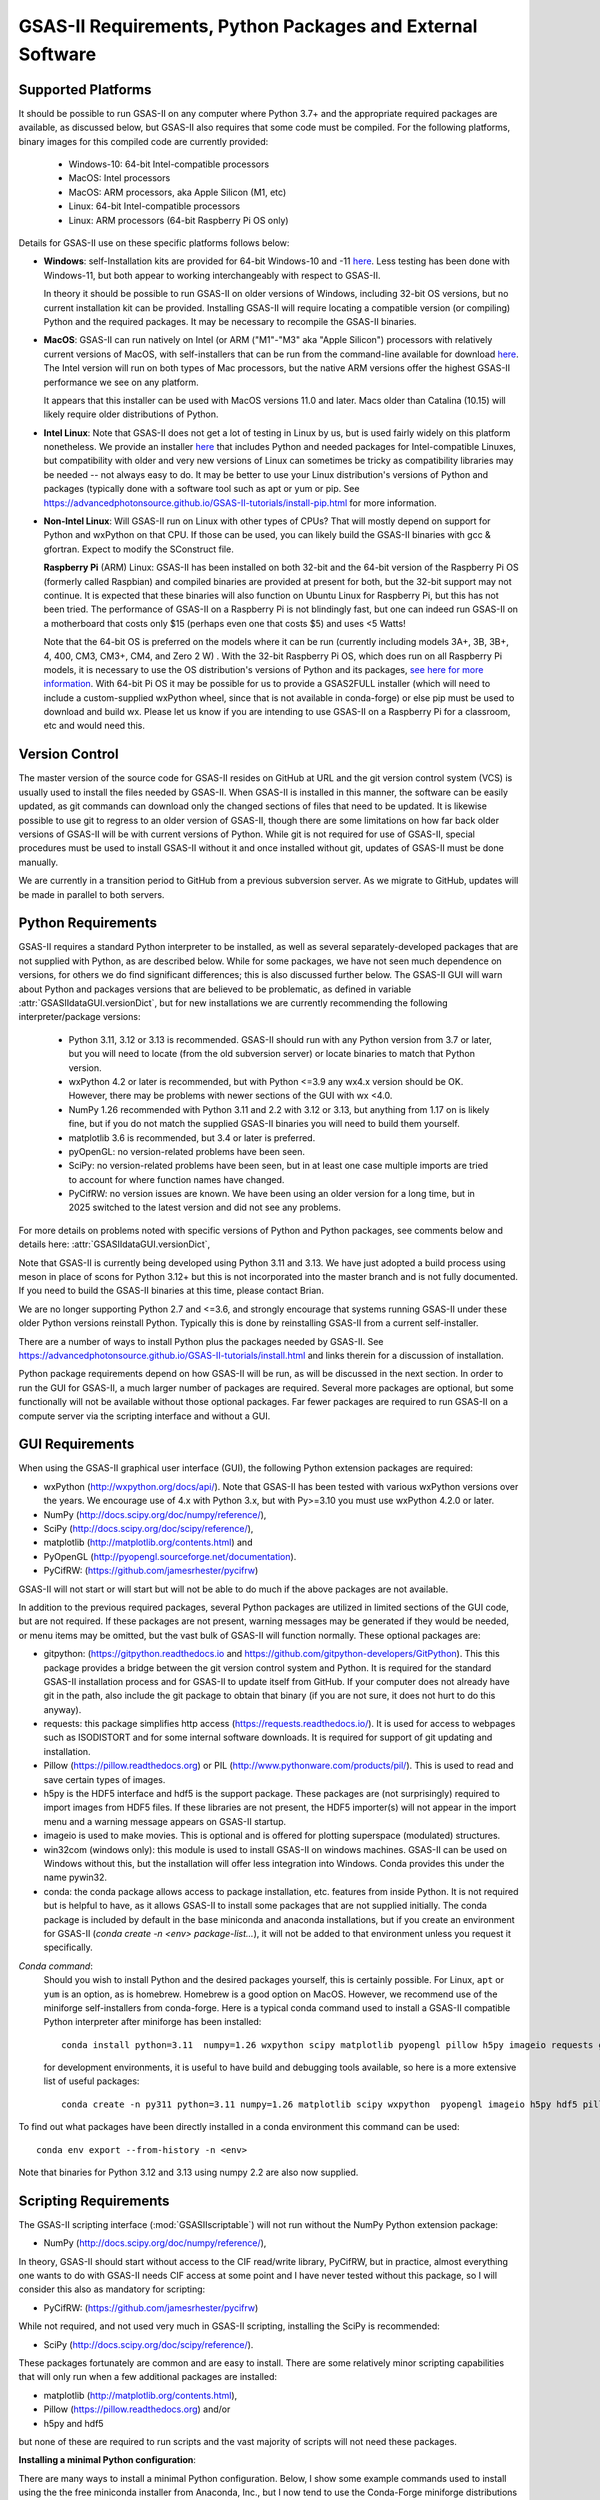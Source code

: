 GSAS-II Requirements, Python Packages and External Software
==============================================================

Supported Platforms
--------------------------------

It should be possible to run GSAS-II on any computer where Python 3.7+ and
the appropriate required packages are available, as discussed below,
but GSAS-II also requires that some code must be compiled.
For the following platforms, binary images for this compiled code are
currently provided:

  * Windows-10: 64-bit Intel-compatible processors
  * MacOS: Intel processors
  * MacOS: ARM processors, aka Apple Silicon (M1, etc)
  * Linux: 64-bit Intel-compatible processors
  * Linux: ARM processors (64-bit Raspberry Pi OS only)

Details for GSAS-II use on these specific platforms follows below:

* **Windows**: self-Installation kits are provided for
  64-bit Windows-10 and -11
  `here
  <https://github.com/AdvancedPhotonSource/GSAS-II-buildtools/releases/latest>`_.
  Less testing has been done with
  Windows-11, but both appear to working interchangeably with respect
  to GSAS-II.

  In theory it should be possible to run GSAS-II on older versions of
  Windows, including 32-bit OS versions, but no current installation kit
  can be provided. Installing GSAS-II will require locating a
  compatible version (or compiling) Python and the required
  packages. It may be necessary to recompile the GSAS-II binaries.

* **MacOS**: GSAS-II can run natively on Intel (or ARM ("M1"-"M3" aka "Apple
  Silicon") processors with relatively current versions of MacOS, with
  self-installers that can be run from the command-line available for download `here
  <https://github.com/AdvancedPhotonSource/GSAS-II-buildtools/releases/latest>`_.
  The Intel version will run on both types of Mac processors, but the
  native ARM versions offer  the highest GSAS-II performance we see on
  any platform.

  It appears that this installer can be used with MacOS versions 11.0
  and later.  Macs older than Catalina (10.15) will likely require older
  distributions of Python.

* **Intel Linux**: Note that GSAS-II does not get a lot of testing
  in Linux by us, but is used fairly widely on this platform
  nonetheless.  We provide an installer `here
  <https://github.com/AdvancedPhotonSource/GSAS-II-buildtools/releases/latest>`_
  that includes Python and
  needed packages for Intel-compatible Linuxes, but compatibility with
  older and very new versions of Linux can sometimes be tricky as
  compatibility libraries may be needed -- not always easy to do. It may be
  better to use your Linux distribution's versions of Python and
  packages (typically done with a software tool such as apt or yum or
  pip. See
  https://advancedphotonsource.github.io/GSAS-II-tutorials/install-pip.html
  for more information.

* **Non-Intel Linux**:
  Will GSAS-II run on Linux with other types of CPUs? That will mostly
  depend on support for Python and wxPython on that CPU. If those can
  be used, you can likely build the GSAS-II binaries with gcc &
  gfortran. Expect to modify the SConstruct file.

  **Raspberry Pi** (ARM) Linux: GSAS-II has been installed on both 32-bit
  and the 64-bit version of the Raspberry Pi OS (formerly
  called Raspbian) and compiled binaries are provided at present for
  both, but the 32-bit support may not continue. It is expected that
  these binaries will also function on Ubuntu Linux for Raspberry Pi,
  but this has not been tried.
  The performance of GSAS-II on a Raspberry Pi is not blindingly fast,
  but one can indeed run GSAS-II on a motherboard that costs only $15
  (perhaps even one that costs $5) and uses <5 Watts!

  Note that the 64-bit OS is preferred on the models where it can be run
  (currently including models 3A+, 3B, 3B+, 4, 400, CM3, CM3+, CM4,
  and Zero 2 W) .  With the 32-bit Raspberry Pi OS, which does run on
  all Raspberry Pi models, it is necessary to use the OS distribution's
  versions of Python and its packages, `see here   for more information
  <https://advancedphotonsource.github.io/GSAS-II-tutorials/install-pip.html>`_.
  With
  64-bit Pi OS it may be possible for us to provide a GSAS2FULL installer
  (which will need to include a custom-supplied wxPython wheel, since
  that is not available in conda-forge) or else pip must be used to
  download and build wx. Please let us know if you are intending to
  use GSAS-II on a Raspberry Pi for a classroom, etc and would need
  this.

Version Control
-----------------------
The master version of the source code for GSAS-II resides on
GitHub at URL and the git
version control system (VCS) is usually used to install the files needed by GSAS-II. When
GSAS-II is installed in this manner, the software can be easily
updated, as git commands can download only the changed sections of files
that need to be updated. It is likewise possible to use git to regress
to an older version of GSAS-II, though there are some limitations on
how far back older versions of GSAS-II will be with current versions
of Python. While git is not required for use of GSAS-II, special
procedures must be used to install GSAS-II without it and once
installed without git, updates of GSAS-II must be done manually.

We are currently in a transition period to GitHub from
a previous subversion server. As we migrate to GitHub, updates will be
made in parallel to both servers.

Python Requirements
-----------------------

GSAS-II requires a standard Python interpreter to be installed, as
well as several separately-developed packages that are not supplied
with Python, as are described below.
While for some packages, we have not seen much dependence on
versions, for others we do find significant differences; this is also
discussed further below. The GSAS-II GUI will warn about Python and
packages versions that are believed to be problematic,
as defined in variable :attr:`GSASIIdataGUI.versionDict`,
but for new installations we are currently recommending the following
interpreter/package versions:

 * Python 3.11, 3.12 or 3.13 is recommended. GSAS-II should run with any Python
   version from 3.7 or later, but you will need to locate (from the
   old subversion server) or locate binaries to match that Python version.
 * wxPython 4.2 or later is recommended, but with Python <=3.9 any
   wx4.x version should be OK. However, there may be problems with
   newer sections of the GUI with wx <4.0.
 * NumPy 1.26 recommended with Python 3.11 and 2.2 with 3.12 or 3.13,
   but anything from 1.17 on is likely fine,
   but if you do not match the supplied GSAS-II binaries you will
   need to build them yourself.
 * matplotlib 3.6 is recommended, but 3.4 or later is preferred.
 * pyOpenGL: no version-related problems have been seen.
 * SciPy: no version-related problems have been seen, but in at least one
   case multiple imports are tried to account for where function
   names have changed.
 * PyCifRW: no version issues are known. We have been using an older
   version for a long time, but in 2025 switched to the latest version
   and did not see any problems.

For more details on problems noted with specific versions of Python
and Python packages, see comments below and details here:
:attr:`GSASIIdataGUI.versionDict`,

Note that GSAS-II is currently being developed using Python 3.11 and 3.13. We
have just adopted a build process using meson in place of scons for
Python 3.12+ but this is not incorporated into the master branch and
is not fully documented. If you need to build the GSAS-II binaries at
this time, please contact Brian.

We are no longer
supporting Python 2.7 and <=3.6, and strongly encourage that
systems running GSAS-II under these older Python versions reinstall
Python. Typically this is done by reinstalling GSAS-II from a current self-installer.

There are a number of ways to install Python plus the packages
needed by GSAS-II. See
https://advancedphotonsource.github.io/GSAS-II-tutorials/install.html
and links therein for a discussion of installation.

Python package requirements depend on how GSAS-II will be run, as will be
discussed in the next section. In order to run
the GUI for GSAS-II, a much larger number of packages are
required. Several more packages are optional, but some functionally will
not be available without those optional packages.
Far fewer packages are required to run GSAS-II on a
compute server via the scripting interface
and without a GUI.

GUI Requirements
----------------

When using the GSAS-II graphical user interface (GUI), the following
Python extension packages are required:

* wxPython (http://wxpython.org/docs/api/). Note that GSAS-II has been
  tested with various wxPython versions over the years.  We encourage
  use of 4.x with Python 3.x, but with Py>=3.10 you must use
  wxPython 4.2.0 or later.
* NumPy (http://docs.scipy.org/doc/numpy/reference/),
* SciPy (http://docs.scipy.org/doc/scipy/reference/),
* matplotlib (http://matplotlib.org/contents.html)  and
* PyOpenGL (http://pyopengl.sourceforge.net/documentation).
* PyCifRW: (https://github.com/jamesrhester/pycifrw)

GSAS-II will not start or will start but will not be able to do much
if the above packages are not available.

In addition to the previous required packages, several Python packages
are utilized in limited sections of the GUI code, but are not
required. If these packages are not present, warning
messages may be generated if they would be needed, or menu items may
be omitted, but the vast bulk of GSAS-II will function normally. These
optional packages are:

* gitpython: (https://gitpython.readthedocs.io and
  https://github.com/gitpython-developers/GitPython). This
  this package provides a bridge between the git version control
  system and Python. It is required for the standard GSAS-II
  installation process and for GSAS-II to update itself from GitHub.
  If your computer does not already have git in the path, also include
  the git package to obtain that binary (if you are not sure, it does
  not hurt to do this anyway).
* requests: this package simplifies http access
  (https://requests.readthedocs.io/). It is used for access to
  webpages such as ISODISTORT and for some internal software
  downloads. It is required for support of git updating and installation.
* Pillow (https://pillow.readthedocs.org) or PIL (http://www.pythonware.com/products/pil/). This is used to read and save certain types of images.
* h5py is the HDF5 interface and hdf5 is the support package. These
  packages are (not surprisingly) required
  to import images from HDF5 files. If these libraries are not present,
  the HDF5 importer(s) will not appear in the import menu and a
  warning message appears on GSAS-II startup.
* imageio is used to make movies. This is optional and is offered for plotting
  superspace (modulated) structures.
* win32com (windows only): this module is
  used to install GSAS-II on windows machines. GSAS-II can be used on
  Windows without this, but the installation will offer less
  integration into Windows. Conda provides this under the name pywin32.
* conda: the conda package allows access to package installation,
  etc. features from  inside Python. It is not required but is helpful
  to have, as it allows GSAS-II to install some packages that are not
  supplied initially. The conda package is included by default in
  the base miniconda and anaconda installations, but if you create an
  environment for GSAS-II
  (`conda create -n <env> package-list...`), it will not be added
  to that environment unless you request it specifically.

*Conda command*:
  Should you wish to install Python and the desired packages yourself,
  this is certainly possible. For Linux, ``apt`` or ``yum`` is an option, as is
  homebrew. Homebrew is a good option on MacOS. However, we recommend  use
  of the miniforge self-installers from
  conda-forge. Here is a typical conda command used to install a GSAS-II compatible
  Python interpreter after miniforge has been installed::

       conda install python=3.11  numpy=1.26 wxpython scipy matplotlib pyopengl pillow h5py imageio requests git gitpython pycifrw -c conda-forge

  for development environments, it is useful to have build and
  debugging tools available, so here is a more extensive list of
  useful packages::

     conda create -n py311 python=3.11 numpy=1.26 matplotlib scipy wxpython  pyopengl imageio h5py hdf5 pillow requests pycifrw ipython conda spyder-kernels meson sphinx sphinx-rtd-theme jupyter git gitpython -c conda-forge

To find out what packages have been directly installed in a conda
environment this command can be used::

  conda env export --from-history -n <env>

Note that binaries for Python 3.12 and 3.13 using numpy 2.2 are also now supplied.

.. _ScriptingRequirements:


Scripting Requirements
-----------------------

The GSAS-II scripting interface (:mod:`GSASIIscriptable`) will not
run without the NumPy Python extension package:

* NumPy (http://docs.scipy.org/doc/numpy/reference/),

In theory, GSAS-II should start without access to the CIF read/write
library, PyCifRW, but in practice, almost everything one wants to do
with GSAS-II needs CIF access at some point and I have never tested
without this package, so I will consider this also as mandatory for scripting:

* PyCifRW: (https://github.com/jamesrhester/pycifrw)

While not required, and not used very much in GSAS-II scripting,
installing the SciPy is recommended:

* SciPy (http://docs.scipy.org/doc/scipy/reference/).

These packages fortunately are common and are easy to install. There are
some relatively minor scripting capabilities that will only run when a few
additional packages are installed:

* matplotlib (http://matplotlib.org/contents.html),
* Pillow (https://pillow.readthedocs.org) and/or
* h5py and hdf5

but none of these are required to run scripts and the vast
majority of scripts will not need these packages.

**Installing a minimal Python configuration**:

There are many ways to install a minimal Python configuration.
Below, I show some example commands used to install using the
the free miniconda installer from Anaconda, Inc., but I now tend to
use the Conda-Forge miniforge distributions instead.
However, there are also plenty of  other ways to install Python, Numpy
and Scipy, depending on if they will be used on Linux, Windows and MacOS.
For Linux, the standard Linux distributions provide these using
``yum`` or ``apt-get`` etc., but these often supply package versions
that are so new that they probably have not been tested with GSAS-II.

.. code-block::  bash

    bash ~/Downloads/Miniconda3-latest-<platform>-x86_64.sh -b -p /loc/pyg2script
    source /loc/pyg2script/bin/activate
    conda install numpy scipy pycifrw matplotlib pillow h5py hdf5

Some discussion on these commands follows:

* the 1st command (bash) assumes that the appropriate version of Miniconda has been downloaded from https://docs.conda.io/en/latest/miniconda.html and ``/loc/pyg2script`` is where I have selected for python to be installed. You might want to use something like ``~/pyg2script``.
* the 2nd command (source) is needed to access Python with miniconda.
* the 3rd command (conda) installs all possible packages that might be
  used by scripting, but note that matplotlib, pillow, h5py and hdf5 are not commonly
  needed and could be omitted.

Once Python has been installed and is in the path, use these commands to install GSAS-II:

.. code-block::  bash

    git clone https://github.com/AdvancedPhotonSource/GSAS-II.git /loc/GSAS-II
    python /loc/GSAS-II/GSASII/GSASIIscriptable.py

Notes on these commands:

* the 1st command (git) is used to download the GSAS-II software. ``/loc/GSASII`` is the location where I decided to install the software. You can select something different.
* the 2nd command (python) is used to invoke GSAS-II scriptable for the first time, which is needed to load the binary files from the server.


Optional Python Packages
---------------------------

* Sphinx (https://www.sphinx-doc.org) is used to generate the
  documentation you are currently reading. Generation of this documentation
  is not generally something needed by users or even most code
  developers, since the prepared documentation on
  https://gsas-ii.readthedocs.io is usually reasonably up to date.

* meson (https://mesonbuild.com/meson-python/) is used to compile the
  relatively small amount of
   Fortran code that is included with GSAS-II. Use of this will be
   documented in the future.


* SCons (https://scons.org/) is used to compile the relatively small amount of
   Fortran code that is included with GSAS-II. Use of this is only for
   Python 3.11 and previous. It is discussed in the next section of this chapter.

Required Binary Files
--------------------------------

As noted before, GSAS-II also requires that some code be compiled.
For the following platforms:

  * Windows-10: 64-bit Intel-compatible processors.
  * MacOS: Intel processors.
  * MacOS: ARM processors, aka Apple Silicon (M1, etc).
  * Linux: 64-bit Intel-compatible processors.

Some binaries are also supplied for Raspberry Pi, but may not be
up-to-date. Please ask for newer if needed:

  * Linux: ARM processors (64-bit and 32-bit Raspberry Pi OS and
    Ubuntu for Raspberry Pi).

Binary images are provided at
https://github.com/AdvancedPhotonSource/GSAS-II-buildtools/releases/latest. At
present binaries are supplied for the following versions:

  * Python 3.11 and NumPy 1.26
  * Python 3.12 and NumPy 2.2
  * Python 3.13 and NumPy 2.2

Note that these binaries must match the major and minor version of
both Python. Usually if the minor version is close to the numpy
version (1.25.x and 1.27.x for 1.26) the binaries will still work.

Should one wish to run GSAS-II where binary files are not
supplied (such as 32-bit Windows or Linux) or with other combinations of
Python/NumPy, compilation will be need to be done by the user. See
the `compilation information <https://advancedphotonsource.github.io/GSAS-II-tutorials/compile.html>`_ for more information.
We have just adopted a build process using meson in place of scons for
Python 3.12+ but this is not incorporated into the master branch and
is not fully documented. If you need to build the GSAS-II binaries at
this time, please contact Brian.

Supported Externally-Developed Software
----------------------------------------------------

GSAS-II provides interfaces to use a number of programs developed by
others. Some are included with GSAS-II and others must be installed
separately. When these programs are accessed, citation
information is provided as we hope that users will recognize the
contribution made by the authors of these programs and will honor those
efforts by citing that work in addition to GSAS-II.

GSAS-II includes copies of the following programs. No additional steps
beyond a standard installation are needed to access their functionality.

  **DIFFaX**
    Simulate layered structures with faulting. https://www.public.asu.edu/~mtreacy/DIFFaX.html

  **Shapes**
    Derives the shapes of particles from small angle scattering data.

  **NIST FPA**
    Use Fundamental Parameters to determine GSAS-II profile function

  **NIST*LATTICE**
    Searches for higher symmetry unit cells and possible relationships
    between unit cells. An API has been written and this will be
    integrated into the GSAS-II GUI.

  **pybaselines**
   Determines a background for a powder pattern in the "autobackground"
   option. See https://pybaselines.readthedocs.io for more
   information.

The following web services can also be accessed from computers that
have internet access. All software needed for this access is included
with GSAS-II.

  **Bilbao Crystallographic Server** (https://www.cryst.ehu.es):
    GSAS-II can directly access the Bilbao Crystallographic Server to
    utilize the k-SUBGROUPSMAG, k-SUBGROUPS and PseudoLattice web utilities for
    computation of space group subgroups, color (magnetic) subgroups &
    lattice search.

  **BYU ISOTROPY Software Suite** (https://stokes.byu.edu/iso/isotropy.php):
    GSAS-II directly accesses capabilities in the ISOTROPY Software
    Suite from Brigham Young University for representational analysis
    and magnetism analysis.

At the request of the program authors, other programs that can be
accessed within GSAS-II are not included
as part of the GSAS-II distribution and must be installed separately:

  **Dysnomia**
    Computes enhanced Fourier maps with Maximum Entropy estimated
    extension of the reflection sphere. See https://jp-minerals.org/dysnomia/en/.

  **RMCProfile**
    Provides large-box PDF & S(Q) fitting. The GSAS-II interface was originally
    written for use with release 6.7.7 of RMCProfile, but updates have
    been made for compatible with 6.7.9 as well.
    RMCProfile must be downloaded by the user from
    http://rmcprofile.org/Downloads or
    https://rmcprofile.pages.ornl.gov/nav_pages/download/

  **fullrmc**
    A modern software framework for large-box PDF & S(Q) fitting. Note
    that the GSAS-II implementation is not compatible with the last
    open-source version of fullrmc, but rather the version 5.0 must be
    used, which is distributed only as compiled versions and only for 64-bit
    Intel-compatible processors running Windows, Linux and
    MacOS. Download this as a single executable from website
    https://github.com/bachiraoun/fullrmc/tree/master/standalones. GSAS-II
    will offer to install this software into the binary directory when the fullrmc
    option is selected on the Phase/RMC tab.

  **PDFfit2**
    For small-box fitting of PDFs; see
    https://github.com/diffpy/diffpy.pdffit2?tab=readme-ov-file#-diffpypdffit2.
    This software is no longer developed, but it is
    being maintained with respect to new Python versions.

    The PDFfit2 developers recommend installing via conda, but
    it appears that pip installation is also possible. See
    https://pypi.org/project/diffpy.pdffit2/ for more information.
    It is possible to install PDFfit2 into the same
    conda environment that GSAS-II uses and if that is done, GSAS-II
    will use the package, but it is probably best to use a separate
    Python environment for PDFfit2, so that there is no possibility for
    conflict between package versions. When GSAS-II is run from a
    Python installation that includes the conda package manager (which
    is the case with the GSAS2FULL installer), the GUI will offer an option to
    install PDFfit2 via a separate environment when the
    PDFfit2 option is selected on the Phase/RMC tab.
